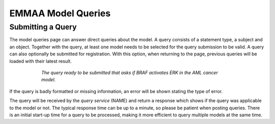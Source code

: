 EMMAA Model Queries
===================

Submitting a Query
------------------

The model queries page can answer direct queries about the model. A query
consists of a statement type, a subject and an object. Together with the
query, at least one model needs to be selected for the query submission to be
valid. A query can also optionally be submitted for registration. With this
option, when returning to the page, previous queries will be loaded with
their latest result.

.. figure:: ../../_static/images/query_filled.png
  :align: center
  :figwidth: 75 %

  *The query ready to be submitted that asks if BRAF activates ERK in the AML
  cancer model.*

If the query is badly formatted or missing information, an error will be
shown stating the type of error.

The query will be received by the *query service* (NAME) and return a
response which shows if the query was applicable to the model or not. The
typical response time can be up to a minute, so please be patient when
posting queries. There is an initial start-up time for a query to be
processed, making it more efficient to query multiple models at the same time.

